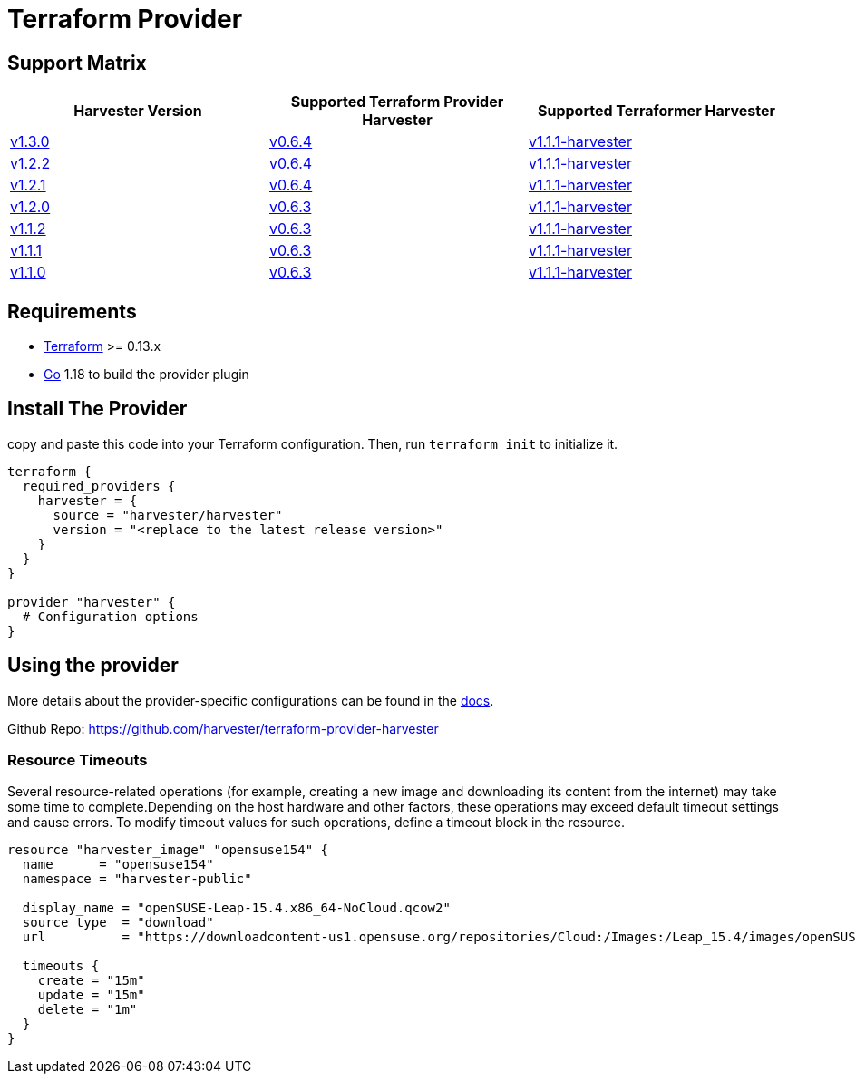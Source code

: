 = Terraform Provider

== Support Matrix

|===
| Harvester Version | Supported Terraform Provider Harvester | Supported Terraformer Harvester

| https://github.com/harvester/harvester/releases/tag/v1.3.0[v1.3.0]
| https://github.com/harvester/terraform-provider-harvester/releases/tag/v0.6.4[v0.6.4]
| https://github.com/harvester/terraformer/releases/tag/v1.1.1-harvester[v1.1.1-harvester]

| https://github.com/harvester/harvester/releases/tag/v1.2.2[v1.2.2]
| https://github.com/harvester/terraform-provider-harvester/releases/tag/v0.6.4[v0.6.4]
| https://github.com/harvester/terraformer/releases/tag/v1.1.1-harvester[v1.1.1-harvester]

| https://github.com/harvester/harvester/releases/tag/v1.2.1[v1.2.1]
| https://github.com/harvester/terraform-provider-harvester/releases/tag/v0.6.4[v0.6.4]
| https://github.com/harvester/terraformer/releases/tag/v1.1.1-harvester[v1.1.1-harvester]

| https://github.com/harvester/harvester/releases/tag/v1.2.0[v1.2.0]
| https://github.com/harvester/terraform-provider-harvester/releases/tag/v0.6.3[v0.6.3]
| https://github.com/harvester/terraformer/releases/tag/v1.1.1-harvester[v1.1.1-harvester]

| https://github.com/harvester/harvester/releases/tag/v1.1.2[v1.1.2]
| https://github.com/harvester/terraform-provider-harvester/releases/tag/v0.6.3[v0.6.3]
| https://github.com/harvester/terraformer/releases/tag/v1.1.1-harvester[v1.1.1-harvester]

| https://github.com/harvester/harvester/releases/tag/v1.1.1[v1.1.1]
| https://github.com/harvester/terraform-provider-harvester/releases/tag/v0.6.3[v0.6.3]
| https://github.com/harvester/terraformer/releases/tag/v1.1.1-harvester[v1.1.1-harvester]

| https://github.com/harvester/harvester/releases/tag/v1.1.0[v1.1.0]
| https://github.com/harvester/terraform-provider-harvester/releases/tag/v0.6.3[v0.6.3]
| https://github.com/harvester/terraformer/releases/tag/v1.1.1-harvester[v1.1.1-harvester]
|===

== Requirements

* https://www.terraform.io/downloads.html[Terraform] >= 0.13.x
* https://go.dev/doc/install[Go] 1.18 to build the provider plugin

== Install The Provider

copy and paste this code into your Terraform configuration. Then, run `terraform init` to initialize it.

[,hcl]
----
terraform {
  required_providers {
    harvester = {
      source = "harvester/harvester"
      version = "<replace to the latest release version>"
    }
  }
}

provider "harvester" {
  # Configuration options
}
----

== Using the provider

More details about the provider-specific configurations can be found in the https://registry.terraform.io/providers/harvester/harvester/latest/docs[docs].

Github Repo: https://github.com/harvester/terraform-provider-harvester

=== Resource Timeouts

Several resource-related operations (for example, creating a new image and downloading its content from the internet) may take some time to complete.Depending on the host hardware and other factors, these operations may exceed default timeout settings and cause errors. To modify timeout values for such operations, define a timeout block in the resource.

[,hcl]
----
resource "harvester_image" "opensuse154" {
  name      = "opensuse154"
  namespace = "harvester-public"

  display_name = "openSUSE-Leap-15.4.x86_64-NoCloud.qcow2"
  source_type  = "download"
  url          = "https://downloadcontent-us1.opensuse.org/repositories/Cloud:/Images:/Leap_15.4/images/openSUSE-Leap-15.4.x86_64-NoCloud.qcow2"

  timeouts {
    create = "15m"
    update = "15m"
    delete = "1m"
  }
}
----
